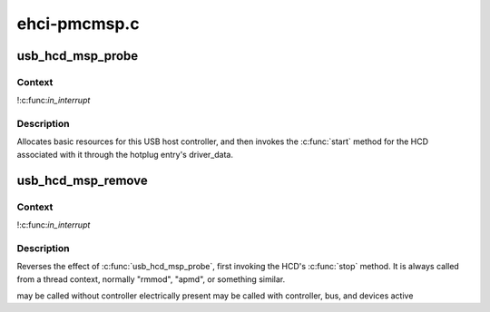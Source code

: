 .. -*- coding: utf-8; mode: rst -*-

=============
ehci-pmcmsp.c
=============


.. _`usb_hcd_msp_probe`:

usb_hcd_msp_probe
=================

.. c:function:: int usb_hcd_msp_probe (const struct hc_driver *driver, struct platform_device *dev)

    initialize PMC MSP-based HCDs

    :param const struct hc_driver \*driver:

        *undescribed*

    :param struct platform_device \*dev:

        *undescribed*



.. _`usb_hcd_msp_probe.context`:

Context
-------

!:c:func:`in_interrupt`



.. _`usb_hcd_msp_probe.description`:

Description
-----------

Allocates basic resources for this USB host controller, and
then invokes the :c:func:`start` method for the HCD associated with it
through the hotplug entry's driver_data.



.. _`usb_hcd_msp_remove`:

usb_hcd_msp_remove
==================

.. c:function:: void usb_hcd_msp_remove (struct usb_hcd *hcd, struct platform_device *dev)

    shutdown processing for PMC MSP-based HCDs

    :param struct usb_hcd \*hcd:

        *undescribed*

    :param struct platform_device \*dev:
        USB Host Controller being removed



.. _`usb_hcd_msp_remove.context`:

Context
-------

!:c:func:`in_interrupt`



.. _`usb_hcd_msp_remove.description`:

Description
-----------

Reverses the effect of :c:func:`usb_hcd_msp_probe`, first invoking
the HCD's :c:func:`stop` method.  It is always called from a thread
context, normally "rmmod", "apmd", or something similar.

may be called without controller electrically present
may be called with controller, bus, and devices active

